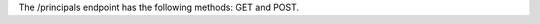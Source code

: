 .. The contents of this file are included in multiple topics.
.. This file should not be changed in a way that hinders its ability to appear in multiple documentation sets.

The /principals endpoint has the following methods: GET and POST.
